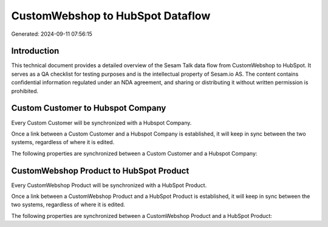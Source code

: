=================================
CustomWebshop to HubSpot Dataflow
=================================

Generated: 2024-09-11 07:56:15

Introduction
------------

This technical document provides a detailed overview of the Sesam Talk data flow from CustomWebshop to HubSpot. It serves as a QA checklist for testing purposes and is the intellectual property of Sesam.io AS. The content contains confidential information regulated under an NDA agreement, and sharing or distributing it without written permission is prohibited.

Custom Customer to Hubspot Company
----------------------------------
Every Custom Customer will be synchronized with a Hubspot Company.

Once a link between a Custom Customer and a Hubspot Company is established, it will keep in sync between the two systems, regardless of where it is edited.

The following properties are synchronized between a Custom Customer and a Hubspot Company:

.. list-table::
   :header-rows: 1

   * - Custom Customer Property
     - Hubspot Company Property
     - Hubspot Data Type


CustomWebshop Product to HubSpot Product
----------------------------------------
Every CustomWebshop Product will be synchronized with a HubSpot Product.

Once a link between a CustomWebshop Product and a HubSpot Product is established, it will keep in sync between the two systems, regardless of where it is edited.

The following properties are synchronized between a CustomWebshop Product and a HubSpot Product:

.. list-table::
   :header-rows: 1

   * - CustomWebshop Product Property
     - HubSpot Product Property
     - HubSpot Data Type

